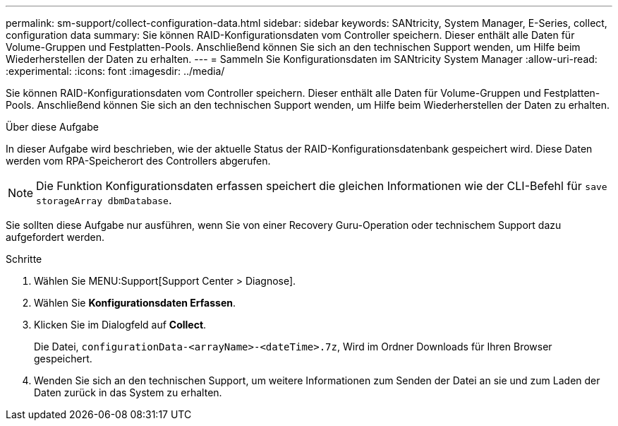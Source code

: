 ---
permalink: sm-support/collect-configuration-data.html 
sidebar: sidebar 
keywords: SANtricity, System Manager, E-Series, collect, configuration data 
summary: Sie können RAID-Konfigurationsdaten vom Controller speichern. Dieser enthält alle Daten für Volume-Gruppen und Festplatten-Pools. Anschließend können Sie sich an den technischen Support wenden, um Hilfe beim Wiederherstellen der Daten zu erhalten. 
---
= Sammeln Sie Konfigurationsdaten im SANtricity System Manager
:allow-uri-read: 
:experimental: 
:icons: font
:imagesdir: ../media/


[role="lead"]
Sie können RAID-Konfigurationsdaten vom Controller speichern. Dieser enthält alle Daten für Volume-Gruppen und Festplatten-Pools. Anschließend können Sie sich an den technischen Support wenden, um Hilfe beim Wiederherstellen der Daten zu erhalten.

.Über diese Aufgabe
In dieser Aufgabe wird beschrieben, wie der aktuelle Status der RAID-Konfigurationsdatenbank gespeichert wird. Diese Daten werden vom RPA-Speicherort des Controllers abgerufen.

[NOTE]
====
Die Funktion Konfigurationsdaten erfassen speichert die gleichen Informationen wie der CLI-Befehl für `save storageArray dbmDatabase`.

====
Sie sollten diese Aufgabe nur ausführen, wenn Sie von einer Recovery Guru-Operation oder technischem Support dazu aufgefordert werden.

.Schritte
. Wählen Sie MENU:Support[Support Center > Diagnose].
. Wählen Sie *Konfigurationsdaten Erfassen*.
. Klicken Sie im Dialogfeld auf *Collect*.
+
Die Datei, `configurationData-<arrayName>-<dateTime>.7z`, Wird im Ordner Downloads für Ihren Browser gespeichert.

. Wenden Sie sich an den technischen Support, um weitere Informationen zum Senden der Datei an sie und zum Laden der Daten zurück in das System zu erhalten.

